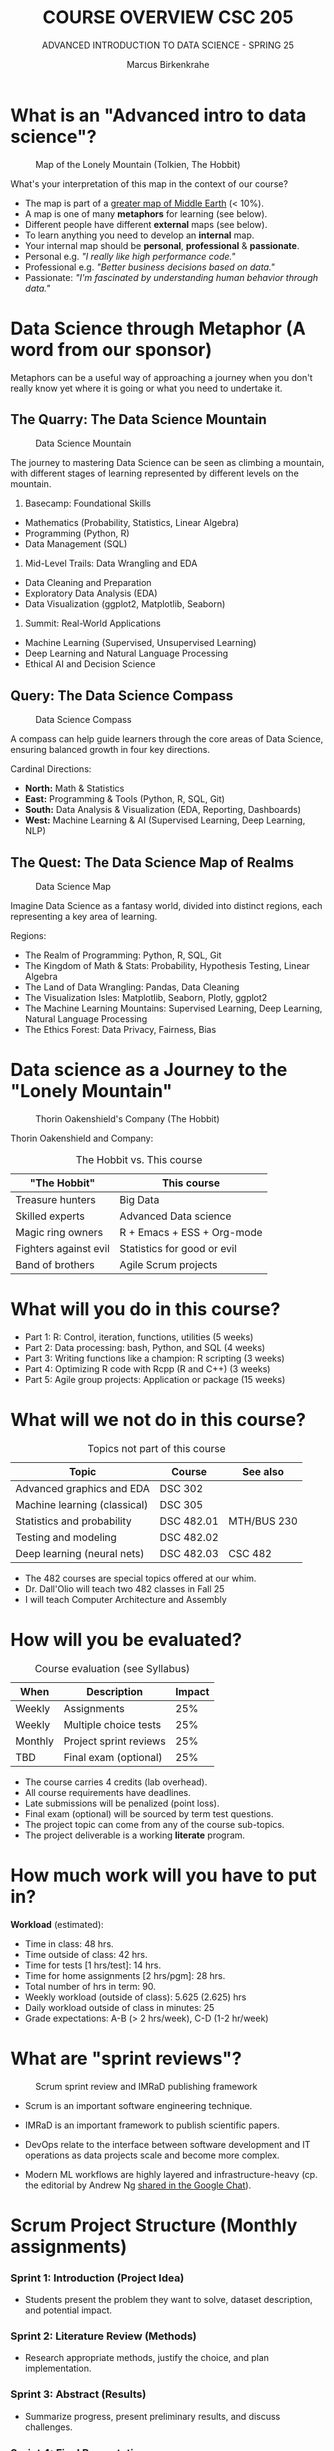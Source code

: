 #+TITLE:COURSE OVERVIEW CSC 205
#+AUTHOR: Marcus Birkenkrahe
#+SUBTITLE: ADVANCED INTRODUCTION TO DATA SCIENCE - SPRING 25
#+STARTUP: overview hideblocks indent
#+OPTIONS: toc:nil num:nil ^:nil
#+attr_html: float:nil
* What is an "Advanced intro to data science"?
#+attr_html: :width 700px
#+caption: Map of the Lonely Mountain (Tolkien, The Hobbit)
[[../img/cover2.png]]

What's your interpretation of this map in the context of our course?

#+begin_notes
- The map is part of a [[https://github.com/birkenkrahe/ds2-25/blob/main/img/middle_earth2.jpg][greater map of Middle Earth]] (< 10%).
- A map is one of many *metaphors* for learning (see below).
- Different people have different *external* maps (see below).
- To learn anything you need to develop an *internal* map.
- Your internal map should be *personal*, *professional* & *passionate*.
- Personal e.g. /"I really like high performance code."/
- Professional e.g. /"Better business decisions based on data."/
- Passionate: /"I'm fascinated by understanding human behavior through
  data."/
#+end_notes

* Data Science through Metaphor (A word from our sponsor)

Metaphors can be a useful way of approaching a journey when you don't
really know yet where it is going or what you need to undertake it.

** The Quarry: The Data Science Mountain
#+attr_html: :width 400px:
#+caption: Data Science Mountain
[[../img/data_science_mountain.png]]

The journey to mastering Data Science can be seen as climbing a
mountain, with different stages of learning represented by
different levels on the mountain.

1) Basecamp: Foundational Skills
- Mathematics (Probability, Statistics, Linear Algebra)
- Programming (Python, R)
- Data Management (SQL)

2) Mid-Level Trails: Data Wrangling and EDA
- Data Cleaning and Preparation
- Exploratory Data Analysis (EDA)
- Data Visualization (ggplot2, Matplotlib, Seaborn)

3) Summit: Real-World Applications
- Machine Learning (Supervised, Unsupervised Learning)
- Deep Learning and Natural Language Processing
- Ethical AI and Decision Science

** Query: The Data Science Compass
#+attr_html: :width 400px: 
#+caption: Data Science Compass
[[../img/data_science_compass.png]]

A compass can help guide learners through the core areas of Data
Science, ensuring balanced growth in four key directions.

Cardinal Directions:
- *North:* Math & Statistics
- *East:* Programming & Tools (Python, R, SQL, Git)
- *South:* Data Analysis & Visualization (EDA, Reporting, Dashboards)
- *West:* Machine Learning & AI (Supervised Learning, Deep Learning,
  NLP)

** The Quest: The Data Science Map of Realms
#+attr_html: :width 400px:
#+caption: Data Science Map 
[[../img/data_science_map.png]]

Imagine Data Science as a fantasy world, divided into distinct
regions, each representing a key area of learning.

Regions:
- The Realm of Programming: Python, R, SQL, Git
- The Kingdom of Math & Stats: Probability, Hypothesis Testing, Linear
  Algebra
- The Land of Data Wrangling: Pandas, Data Cleaning
- The Visualization Isles: Matplotlib, Seaborn, Plotly, ggplot2
- The Machine Learning Mountains: Supervised Learning, Deep Learning,
  Natural Language Processing
- The Ethics Forest: Data Privacy, Fairness, Bias

* Data science as a Journey to the "Lonely Mountain"
#+attr_html: :width 700px
#+caption: Thorin Oakenshield's Company (The Hobbit)
[[../img/0_dwarves.jpg]]

Thorin Oakenshield and Company:
#+Caption: The Hobbit vs. This course
| "The Hobbit"          | This course                 |
|-----------------------+-----------------------------|
| Treasure hunters      | Big Data                    |
| Skilled experts       | Advanced Data science       |
| Magic ring owners     | R + Emacs + ESS + Org-mode  |
| Fighters against evil | Statistics for good or evil |
| Band of brothers      | Agile Scrum projects        |

* What will you do in this course?

- Part 1: R: Control, iteration, functions, utilities (5 weeks)
- Part 2: Data processing: bash, Python, and SQL (4 weeks)
- Part 3: Writing functions like a champion: R scripting (3 weeks)
- Part 4: Optimizing R code with Rcpp (R and C++) (3 weeks)
- Part 5: Agile group projects: Application or package (15 weeks)

* What will we not do in this course?

#+Caption: Topics not part of this course
| Topic                        | Course     | See also    |
|------------------------------+------------+-------------|
| Advanced graphics and EDA    | DSC 302    |             |
| Machine learning (classical) | DSC 305    |             |
| Statistics and probability   | DSC 482.01 | MTH/BUS 230 |
| Testing and modeling         | DSC 482.02 |             |
| Deep learning (neural nets)  | DSC 482.03 | CSC 482     |

- The 482 courses are special topics offered at our whim.
- Dr. Dall'Olio will teach two 482 classes in Fall 25
- I will teach Computer Architecture and Assembly

* How will you be evaluated?
#+Caption: Course evaluation (see Syllabus)
| When    | Description            | Impact |
|---------+------------------------+--------|
| Weekly  | Assignments            |    25% |
| Weekly  | Multiple choice tests  |    25% |
| Monthly | Project sprint reviews |    25% |
| TBD     | Final exam (optional)  |    25% |

- The course carries 4 credits (lab overhead).
- All course requirements have deadlines.
- Late submissions will be penalized (point loss).
- Final exam (optional) will be sourced by term test questions.
- The project topic can come from any of the course sub-topics.
- The project deliverable is a working *literate* program.

* How much work will you have to put in?

*Workload* (estimated):
- Time in class: 48 hrs.
- Time outside of class: 42 hrs.
- Time for tests [1 hrs/test]: 14 hrs.
- Time for home assignments [2 hrs/pgm]: 28 hrs.
- Total number of hrs in term: 90.
- Weekly workload (outside of class): 5.625 (2.625) hrs
- Daily workload outside of class in minutes: 25
- Grade expectations: A-B (> 2 hrs/week), C-D (1-2 hr/week)

* What are "sprint reviews"?
#+attr_latex: :width 600px
#+caption: Scrum sprint review and IMRaD publishing framework
[[../img/0_scrum.png]]

- Scrum is an important software engineering technique.

- IMRaD is an important framework to publish scientific papers.

- DevOps relate to the interface between software development and IT
  operations as data projects scale and become more complex.

- Modern ML workflows are highly layered and infrastructure-heavy
  (cp. the editorial by Andrew Ng [[https://chat.google.com/room/AAAAo6qpNb8/PkE1K5P34lg/PkE1K5P34lg?cls=10][shared in the Google Chat]]).
* Scrum Project Structure (Monthly assignments)

*** Sprint 1: Introduction (Project Idea)

- Students present the problem they want to solve, dataset
  description, and potential impact.

*** Sprint 2: Literature Review (Methods)

- Research appropriate methods, justify the choice, and plan
  implementation.

*** Sprint 3: Abstract (Results)

- Summarize progress, present preliminary results, and discuss
  challenges.

*** Sprint 4: Final Presentation

- Deliver a polished presentation, including project outcomes, lessons
  learned, and future directions.
* What should we do as a project? 

- For your term project, *pick a data science application or package*.

- The application exploration should include *examples and tests*

- Your final deliverable should be a *literate program* (notebook).

- The final presentation should include *exercises* for the audience

- All teams should consist of 2-3 members with clear responsibilities.

- Deliverables: proposal, literature review, abstract, presentation.

* 10 Student Group Project Ideas for Term Project

For your term project, pick a data science package or application to
explore and explain. Below are suggested projects with packages or
applications from different programming languages or
language-independent tools.

#+name: project_idea_table
#+Caption: Summary of Project Ideas
| Topic                    | Package/Tool                  | Language(s)           |
|--------------------------+-------------------------------+-----------------------|
| Sentiment Analysis       | VADER, Syuzhet                | Python, R             |
| Data Wrangling           | Pandas, DataFrames.jl         | Python, Julia         |
| Data Visualization       | Plotly, Vega-Lite             | Python, R, JavaScript |
| Data Validation/Testing  | testthat, pytest              | R, Python             |
| Geospatial Analysis      | GeoPandas, QGIS               | Python, No-code       |
| Web Scraping             | BeautifulSoup, Web Scraper.io | Python, No-code       |
| Statistical Analysis     | SciPy, JASP                   | Python, No-code       |
| Time Series Forecasting  | Prophet, EViews               | Python, R, No-code    |
| Network Analysis         | NetworkX, Gephi               | Python, No-code       |
| Numerical Computing      | NumPy, Octave                 | Python, No-code       |
| Using AI for advanced DS | ChatGPT, Grok, Claude, Gemini | R, Python, No-code    |

** 1. Sentiment Analysis
- Topic: Natural Language Processing (NLP)
- Language: Python, R
- Packages: =vaderSentiment= (Python), =syuzhet= (R)
- Objective: Explore how to perform sentiment analysis using text data
  such as tweets or reviews. Compare the results from different tools.

** 2. Data Cleaning and Transformation
- Topic: Data Wrangling
- Language: Python, Julia
- Packages: =pandas= (Python), =DataFrames.jl= (Julia)
- Objective: Demonstrate how to clean and manipulate messy datasets
  using modern data manipulation libraries.

** 3. Interactive Data Visualizations
- Topic: Data Visualization
- Language: Python, R, JavaScript
- Packages: =plotly= (Python/R), =vega-lite= (Language-Independent)
- Objective: Explore how to create interactive dashboards using Plotly
  or build declarative visualizations using Vega-Lite.

** 4. Data Validation and Testing
- Topic: Data Validation and Testing
- Language: R, Python
- Packages: =testthat= (R), =pytest= (Python)
- Objective: Explore how to validate data and test data
  transformations to ensure correctness. Create unit tests for data
  processing functions.

** 5. Geospatial Data Analysis
- Topic: Geospatial Analysis
- Language: Python, Language-Independent
- Packages: =geopandas= (Python), =QGIS= (Language-Independent)
- Objective: Demonstrate how to analyze and visualize geospatial
  data. Use datasets such as maps, population density, or earthquake
  data.

** 6. Web Scraping
- Topic: Data Collection
- Language: Python, Language-Independent
- Packages: =beautifulsoup4= (Python), =Web Scraper.io= (Language-Independent)
- Objective: Explore how to collect data from websites. Include a
  discussion on ethical considerations and dynamic web pages.

** 7. Statistical Analysis
- Topic: Statistical Analysis
- Language: Python, Language-Independent
- Packages: =scipy= (Python), =JASP= (Language-Independent)
- Objective: Perform statistical analysis and hypothesis testing using
  Python or the user-friendly JASP interface.

** 8. Time Series Analysis
- Topic: Time Series Forecasting
- Language: Python, R, Language-Independent
- Packages: =prophet= (Python/R), =EViews= (Language-Independent)
- Objective: Build time series forecasting models and visualize trends
  in data over time.

** 9. Network Analysis
- Topic: Graph Theory and Networks
- Language: Python, Language-Independent
- Packages: =networkx= (Python), =Gephi= (Language-Independent)
- Objective: Analyze and visualize networks such as social networks,
  transportation systems, or collaboration networks.

** 10. Numerical Computing
- Topic: Numerical Computing
- Language: Python, Language-Independent
- Packages: =numpy= (Python), =Octave= (Language-Independent)
- Objective: Explore numerical operations and matrix algebra. Include
  examples such as optimization or solving linear equations.

** 11. Using AI for Advanced Data Science Tasks
- Topic: AI-Powered Data Science
- Language: R, Python, No-code
- Tools: ChatGPT (OpenAI), Grok (xAI), GitHub Copilot, Claude
  (Anthropic), Gemini (Google)
- Objective: Explore how AI tools can assist with data science tasks
  such as cleaning, transformation, summarization, and code
  generation. Discuss ethical implications, limitations, and best
  practices.
- Suggested Activities:
  - Demonstrate how AI tools can automate repetitive tasks (e.g.,
    cleaning messy datasets).
  - Compare code suggestions from different AI tools and evaluate
    their accuracy and usefulness.
  - Create a short "prompt engineering" guide for data science tasks.
  - Include a live demo or code-along session for using one of these
    AI tools effectively.

* Which tools are you going to use?

- [[https://app.datacamp.com/learn/skill-tracks/R-programming][DataCamp courses]] (weekly home assignments)

- [[https://github.com/birkenkrahe/ds2][GitHub repository]] (all course materials except tests)

- [[https://github.com/birkenkrahe/org/blob/master/FAQ.org][GNU Emacs + ESS + R]] (literate programming environment)

- DataCamp's DataLab and Google Colaboratory notebooks (sometimes).

- [[https://lyon.instructure.com/][Canvas]] (learning management system)

* How can you register at DataCamp?

- You find the invitation link to the group for Spring 25 [[https://lyon.instructure.com/courses/1041/pages/course-links][in Canvas]].

- With this, you will automatically be subscribed to the DSC 205 team.

- If you are in more than one course, I will add you later manually.

- These accounts will be valid until June 23, 2025.

- There will be additional in-class and home assignments.

* AI 2023 to 2025: Don't be fooled
#+attr_html: :width 500px
#+caption: ChatGPT in Spring 2023
[[../img/0_chatgpt1.png]]

#+attr_html: :width 500px
#+caption: ChatGPT in Spring 2025
[[../img/0_chatgpt2.png]]

* How to handle AI for coding and data science
#+attr_html: :width 650px: 
#+caption: AI and the Garden of Eden
[[../img/ai_garden_of_eden.png]]

- 2024, I wrote "A note on using AI to write code for you"
  ([[https://tinyurl.com/Using-AI-to-code][tinyurl.com/Using-AI-to-code]])

- My recommendation then was: Experiment with it but don't get
  dependent on it.

- But that's like saying: Start smoking but don't get addicted to
  it. It's not possible. Using AI will change your coding habits
  profoundly - (practically & psychologically, not chemically).

- *The bad news:* It'll make you dumber and perhaps not even faster, and
  you'll depend on it until you decide to wean yourself off it.

- *The good news:* Everybody else is doing it anyway, and if you both
  know how it works and maintain your independence, you may thrive.

- *What am I doing about it?* It doesn't matter because I'm too
  different from you to compare in too many ways.

- *I use AI for:* Multiple-choice test creation; 2nd coding opinion;
  last-resort debugging; project identification; literature search.

* What am I looking forward to?
#+attr_html: :width 250px
#+attr_html: What are you looking forward to? (Unsplash)
[[../img/0_package.jpg]]

- Reconnecting with a language you know (R, C++, SQL) is fun.

- Reconnecting with a language (R) at a deeper level is fun.

- Looking forward to learn from *your projects*!

- Learning more about the *object-oriented* aspects of R.

- Dealing another blow to the *"Tidyverse"* (cp. "[[https://github.com/matloff/TidyverseSkeptic][TidyverseSceptic]]").

- Picking up a little more *Python* along the way perhaps.

* When is the first assignment due?

- The first DataCamp home assignment is due on Friday, January 21. For
  late submissions, you lose 1 point per day (out of 10).

- The first in-class assignment is due on Friday, January 21. For late
  submissions, you lose 1 point per day (out of 10 possible points)

- We'll write the first weekly multiple-choice test in class on
  January 23, covering the material that was covered until then.

* Next topics

- A Review of R: 10 Basic Problems
- Calling functions: Scoping (code along + practice)

